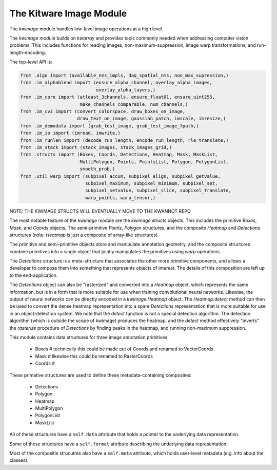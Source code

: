 The Kitware Image Module
========================


.. # TODO Get CI services running on gitlab 
.. # |ReadTheDocs|

|GitlabCIPipeline| |GitlabCICoverage| |Appveyor| |Pypi| |Downloads| 


The `kwimage` module handles low-level image operations at a high level.

The `kwimage` module builds on `kwarray` and provides tools commonly needed
when addressing computer vision problems. This includes functions for reading
images, non-maximum-suppression, image warp transformations, and
run-length-encoding.

The top-level API is:


.. code:: python

    from .algo import (available_nms_impls, daq_spatial_nms, non_max_supression,)
    from .im_alphablend import (ensure_alpha_channel, overlay_alpha_images,
                                overlay_alpha_layers,)
    from .im_core import (atleast_3channels, ensure_float01, ensure_uint255,
                          make_channels_comparable, num_channels,)
    from .im_cv2 import (convert_colorspace, draw_boxes_on_image,
                         draw_text_on_image, gaussian_patch, imscale, imresize,)
    from .im_demodata import (grab_test_image, grab_test_image_fpath,)
    from .im_io import (imread, imwrite,)
    from .im_runlen import (decode_run_length, encode_run_length, rle_translate,)
    from .im_stack import (stack_images, stack_images_grid,)
    from .structs import (Boxes, Coords, Detections, Heatmap, Mask, MaskList,
                          MultiPolygon, Points, PointsList, Polygon, PolygonList,
                          smooth_prob,)
    from .util_warp import (subpixel_accum, subpixel_align, subpixel_getvalue,
                            subpixel_maximum, subpixel_minimum, subpixel_set,
                            subpixel_setvalue, subpixel_slice, subpixel_translate,
                            warp_points, warp_tensor,)


NOTE: THE KWIMAGE STRUCTS WILL EVENTUALLY MOVE TO THE KWANNOT REPO


The most notable feature of the `kwimage` module are the `kwimage.structs`
objects. This includes the primitive `Boxes`, `Mask`, and `Coords` objects, The
semi-primitive `Points`, `Polygon` structures, and the composite `Heatmap` and
`Detections` structures (note: `Heatmap` is just a composite of array-like
structures). 

The primitive and semi-primitive objects store and manipulate annotation
geometry, and the composite structures combine primitives into a single
object that jointly manipulates the primitives using `warp` operations.

The `Detections` structure is a meta-structure that associates the other more
primitive components, and allows a developer to compose them into something
that represents objects of interest.  The details of this composition are left
up to the end-application.

The `Detections` object can also be "rasterized" and converted into a `Heatmap`
object, which represents the same information, but is in a form that is more
suitable for use when training convolutional neural networks. Likewise, the
output of neural networks can be directly encoded in a `kwimage.Heatmap`
object. The `Heatmap.detect` method can then be used to convert the dense
heatmap representation into a spare `Detections` representation that is more
suitable for use in an object-detection system. We note that the `detect`
function is not a special detection algorithm. The detection algorithm (which
is outside the scope of kwimage) produces the heatmap, and the `detect` method
effectively "inverts" the `rasterize` procedure of `Detections` by finding
peaks in the heatmap, and running non-maximum suppression.


This module contains data structures for three image annotation primitives:

    * Boxes  # technically this could be made out of Coords and renamed to VectorCoords
    * Mask   # likewise this could be renamed to RasterCoords
    * Coords # 

These primative structures are used to define these metadata-containing composites:

    * Detections
    * Polygon
    * Heatmap
    * MultiPolygon
    * PolygonList
    * MaskList

All of these structures have a ``self.data`` attribute that holds a pointer to
the underlying data representation.

Some of these structures have a ``self.format`` attribute describing the
underlying data representation. 

Most of the compositie strucutres also have a ``self.meta`` attribute, which
holds user-level metadata (e.g. info about the classes).

    
.. |Pypi| image:: https://img.shields.io/pypi/v/kwimage.svg
   :target: https://pypi.python.org/pypi/kwimage

.. |Downloads| image:: https://img.shields.io/pypi/dm/kwimage.svg
   :target: https://pypistats.org/packages/kwimage

.. |ReadTheDocs| image:: https://readthedocs.org/projects/kwimage/badge/?version=latest
    :target: http://kwimage.readthedocs.io/en/latest/

.. # See: https://ci.appveyor.com/project/jon.crall/kwimage/settings/badges
.. |Appveyor| image:: https://ci.appveyor.com/api/projects/status/py3s2d6tyfjc8lm3/branch/master?svg=true
   :target: https://ci.appveyor.com/project/jon.crall/kwimage/branch/master

.. |GitlabCIPipeline| image:: https://gitlab.kitware.com/computer-vision/kwimage/badges/master/pipeline.svg
   :target: https://gitlab.kitware.com/computer-vision/kwimage/-/jobs

.. |GitlabCICoverage| image:: https://gitlab.kitware.com/computer-vision/kwimage/badges/master/coverage.svg?job=coverage
    :target: https://gitlab.kitware.com/computer-vision/kwimage/commits/master

